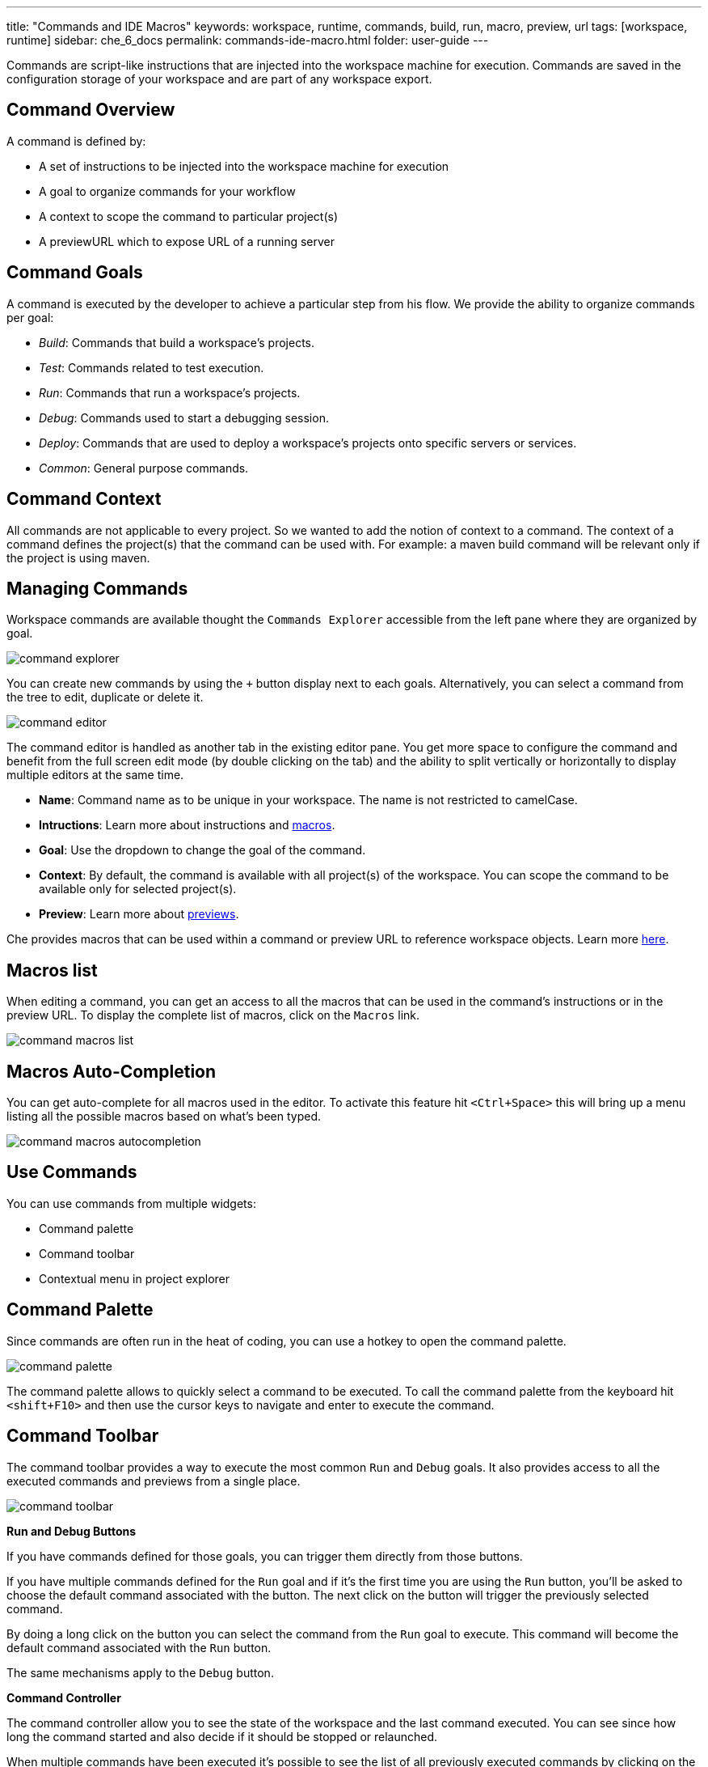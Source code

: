 ---
title: "Commands and IDE Macros"
keywords: workspace, runtime, commands, build, run, macro, preview, url
tags: [workspace, runtime]
sidebar: che_6_docs
permalink: commands-ide-macro.html
folder: user-guide
---


Commands are script-like instructions that are injected into the workspace machine for execution. Commands are saved in the configuration storage of your workspace and are part of any workspace export.

[id="command-overview"]
== Command Overview

A command is defined by:

* A set of instructions to be injected into the workspace machine for execution +
* A goal to organize commands for your workflow +
* A context to scope the command to particular project(s) +
* A previewURL which to expose URL of a running server

[id="command-goals"]
== Command Goals

A command is executed by the developer to achieve a particular step from his flow. We provide the ability to organize commands per goal:

* _Build_: Commands that build a workspace’s projects. +
* _Test_: Commands related to test execution. +
* _Run_: Commands that run a workspace’s projects. +
* _Debug_: Commands used to start a debugging session. +
* _Deploy_: Commands that are used to deploy a workspace’s projects onto specific servers or services. +
* _Common_: General purpose commands.

[id="command-context"]
== Command Context

All commands are not applicable to every project. So we wanted to add the notion of context to a command. The context of a command defines the project(s) that the command can be used with. For example: a maven build command will be relevant only if the project is using maven.

[id="managing-commands"]
== Managing Commands

Workspace commands are available thought the `Commands Explorer` accessible from the left pane where they are organized by goal.

image::commands/command-explorer.png[]

You can create new commands by using the `+` button display next to each goals. Alternatively, you can select a command from the tree to edit, duplicate or delete it.

image::commands/command-editor.png[]

The command editor is handled as another tab in the existing editor pane. You get more space to configure the command and benefit from the full screen edit mode (by double clicking on the tab) and the ability to split vertically or horizontally to display multiple editors at the same time.

* *Name*: Command name as to be unique in your workspace. The name is not restricted to camelCase. +
* *Intructions*: Learn more about instructions and link:#macros[macros]. +
* *Goal*: Use the dropdown to change the goal of the command. +
* *Context*: By default, the command is available with all project(s) of the workspace. You can scope the command to be available only for selected project(s). +
* *Preview*: Learn more about link:servers.html[previews].

Che provides macros that can be used within a command or preview URL to reference workspace objects. Learn more link:#macros[here].

[id="macros-list"]
== Macros list

When editing a command, you can get an access to all the macros that can be used in the command’s instructions or in the preview URL. To display the complete list of macros, click on the `Macros` link.

image::commands/command-macros-list.png[]

[id="macros-auto-completion"]
== Macros Auto-Completion

You can get auto-complete for all macros used in the editor. To activate this feature hit `<Ctrl+Space>` this will bring up a menu listing all the possible macros based on what’s been typed.

image::commands/command-macros-autocompletion.png[]

[id="use-commands"]
== Use Commands

You can use commands from multiple widgets:

* Command palette +
* Command toolbar +
* Contextual menu in project explorer

[id="command-palette"]
== Command Palette

Since commands are often run in the heat of coding, you can use a hotkey to open the command palette.

image::commands/command-palette.png[]

The command palette allows to quickly select a command to be executed. To call the command palette from the keyboard hit `<shift+F10>` and then use the cursor keys to navigate and enter to execute the command.

[id="command-toolbar"]
== Command Toolbar

The command toolbar provides a way to execute the most common `Run` and `Debug` goals. It also provides access to all the executed commands and previews from a single place.

image::commands/command-toolbar.png[]

*Run and Debug Buttons*

If you have commands defined for those goals, you can trigger them directly from those buttons.

If you have multiple commands defined for the `Run` goal and if it’s the first time you are using the `Run` button, you’ll be asked to choose the default command associated with the button. The next click on the button will trigger the previously selected command.

By doing a long click on the button you can select the command from the `Run` goal to execute. This command will become the default command associated with the `Run` button.

The same mechanisms apply to the `Debug` button.

*Command Controller*

The command controller allow you to see the state of the workspace and the last command executed. You can see since how long the command started and also decide if it should be stopped or relaunched.

When multiple commands have been executed it’s possible to see the list of all previously executed commands by clicking on the widget.

image::commands/command-toolbar-expanded.png[]

To clean the list, remove the command’s process from the list of processes.

image::commands/command-clean-toolbar.png[]

*Preview Button*

If you have a command which start servers (for example, Tomcat) you can define the preview URL to access the running server. Learn more at link:servers.html#preview-urls[server preview URLs].

The preview button provides quick access to all the servers that are running in workspace’s machines.

[id="authoring-command-instructions"]
== Authoring Command Instructions

A command may contain a single instruction or a succession of commands. For example:

----
# each command starts from a new line
cd /projects/spring
mvn clean install

# a succession of several commands where `;` stands for a new line
cd /projects/spring; mvn clean install

# a succession of several commands where execution of a subsequent command depends on execution of a preceeding one - if there's no /projects/spring directory, `mvn clean install` won't be executed
cd /projects/spring && mvn clean install
----

It is possible to check for conditions, use for loops and other bash syntax:

----
# copy build artifact only if build is a success
mvn -f ${current.project.path} clean install
  if [[ $? -eq 0 ]]; then
    cp /projects/kitchensink/target/*.war /home/user/wildfly-10.0.0.Beta2/standalone/deployments/ROOT.war
    echo "BUILD ARTIFACT SUCCESSFULLY DEPLOYED..."
else
    echo "FAILED TO DEPLOY NEW ARTIFACT DUE TO BUILD FAILURE..."
fi
----

[id="macros"]
== Macros

Che provides macros that can be used within a command or preview URL to reference workspace objects. Macros are translated into real values only when used in the IDE! You cannot use macros in commands that are launched from server side.

[width="100%",cols="50%,50%",options="header",]
|===
|Macro |Details
|`${current.project.path}` |Absolute path to the project or module currently selected in the project explorer tree.
|`${current.project.eldest.parent.path}` |Absolute path to a project root (for example, in Maven multi module project)
|`${current.class.fqn}` |The fully qualified package.class name of the Java class currently active in the editor panel.
|`${current.project.relpath}` |The path to the currently selected project relative to `/projects`. Effectively removes the `/projects` path from any project reference.
|`${editor.current.file.name}` |Currently selected file in editor
|`${editor.current.file.basename}` |Currently selected file in editor without extension
|`${editor.current.file.path}` |Absolute path to the selected file in editor
|`${editor.current.file.relpath}` |Path relative to the `/projects` folder to the selected file in editor
|`${editor.current.project.name}` |Project name of the file currently selected in editor
|`${editor.current.project.type}` |Project type of the file currently selected in editor
|`${explorer.current.file.name}` |Currently selected file in project tree
|`${explorer.current.file.basename}` |Currently selected file in project tree without extension
|`${explorer.current.file.path}` |Absolute path to the selected file in project tree
|`${explorer.current.file.relpath}` |Path relative to the `/projects` folder in project tree
|`${explorer.current.project.name}` |Project name of the file currently selected in explorer
|`${java.main.class}` |Path to the main class
|`${machine.dev.hostname}` |Current machine host name
|`${project.java.classpath}` |Project classpath
|`${project.java.output.dir}` |Path to Java project output dir
|`${project.java.sourcepath}` |Path to Java project source dir
|`${explorer.current.project.type}` |Project type of the file currently selected in explorer
|`${server.<serverName>}` |Returns protocol, hostname and port of an internal server. `<port>` is defined by the same internal port of the internal service that you have exposed in your workspace recipe. +
|===

* Returns the hostname and port of a service or application you launch inside of a machine. +
* The hostname resolves to the hostname or the IP address of the workspace machine. This name varies depending upon where Docker is running and whether it is embedded within a VM. +
* The port returns the Docker ephemeral port that you can give to your external clients to connect to your internal service. Docker uses ephemeral port mapping to expose a range of ports that your clients may use to connect to your internal service. This port mapping is dynamic. In case of OpenShift a route will be returned. +
| `${workspace.name}` | Returns the name of the workspace +
| `${workspace.namespace}` | Workspace namespace (defaults to `che` in single user Che)

[id="environment-variables"]
== Environment Variables

The workspace machine has a set of system environment variables that have been exported. They are reachable from within your command scripts using `bash` syntax.

----
# List all available machine system environment variables
export

# Reference an environment variable, where $TOMCAT_HOME points to /home/user/tomcat8
$TOMCAT_HOME/bin/catalina.sh run
----
